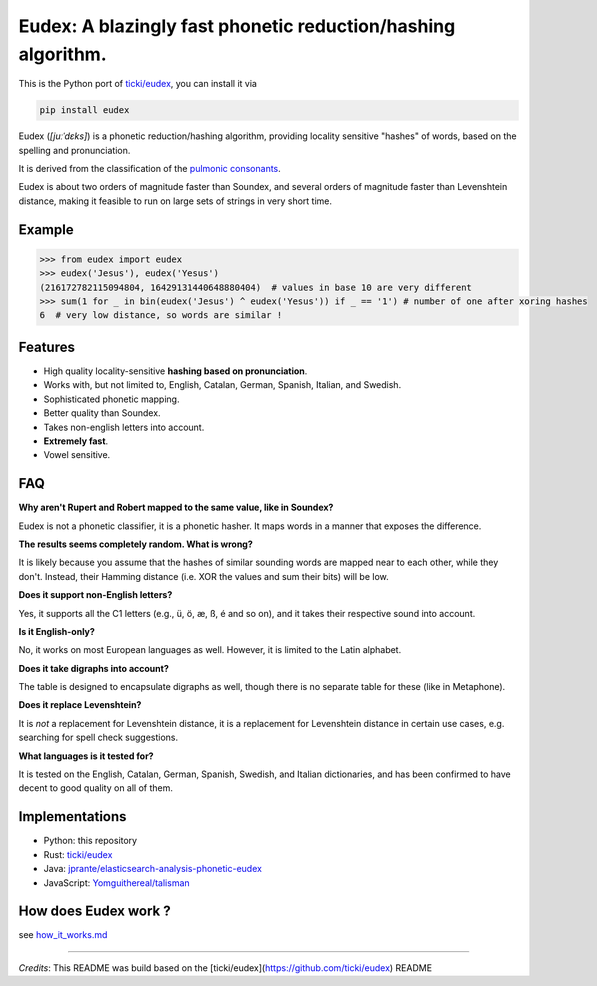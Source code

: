 
Eudex: A blazingly fast phonetic reduction/hashing algorithm.
=============================================================

This is the Python port of `ticki/eudex <https://github.com/ticki/eudex>`_\ , you can install it via

.. code-block:: bash

   pip install eudex

Eudex (\ *[juːˈdɛks]*\ ) is a phonetic reduction/hashing algorithm,
providing locality sensitive "hashes" of words, based on the spelling and
pronunciation.

It is derived from the classification of the `pulmonic consonants <https://en.wikipedia.org/wiki/Pulmonic_consonant>`_.

Eudex is about two orders of magnitude faster than Soundex, and several orders
of magnitude faster than Levenshtein distance, making it feasible to run on
large sets of strings in very short time.

Example
-------

.. code-block:: python

   >>> from eudex import eudex
   >>> eudex('Jesus'), eudex('Yesus')
   (216172782115094804, 16429131440648880404)  # values in base 10 are very different
   >>> sum(1 for _ in bin(eudex('Jesus') ^ eudex('Yesus')) if _ == '1') # number of one after xoring hashes
   6  # very low distance, so words are similar !

Features
--------


* High quality locality-sensitive **hashing based on pronunciation**.
* Works with, but not limited to, English, Catalan, German, Spanish, Italian,
  and Swedish.
* Sophisticated phonetic mapping.
* Better quality than Soundex.
* Takes non-english letters into account.
* **Extremely fast**.
* Vowel sensitive.

FAQ
---

**Why aren't Rupert and Robert mapped to the same value, like in Soundex?**

Eudex is not a phonetic classifier, it is a phonetic hasher. It maps words in a
manner that exposes the difference.

**The results seems completely random. What is wrong?**

It is likely because you assume that the hashes of similar sounding words are mapped near to each
other, while they don't. Instead, their Hamming distance (i.e. XOR the values
and sum their bits) will be low.

**Does it support non-English letters?**

Yes, it supports all the C1 letters (e.g., ü, ö, æ, ß, é and so on), and it takes their respective sound into
account.

**Is it English-only?**

No, it works on most European languages as well. However, it is limited to the Latin alphabet.

**Does it take digraphs into account?**

The table is designed to encapsulate digraphs as well, though there is no separate table for these (like in
Metaphone).

**Does it replace Levenshtein?**

It is *not* a replacement for Levenshtein distance, it is a replacement for Levenshtein distance in certain use cases,
e.g. searching for spell check suggestions.

**What languages is it tested for?**

It is tested on the English, Catalan, German, Spanish, Swedish, and Italian dictionaries, and has been confirmed to have decent to good quality on all of them.

Implementations
---------------


* Python: this repository
* Rust: `ticki/eudex <https://github.com/ticki/eudex>`_
* Java: `jprante/elasticsearch-analysis-phonetic-eudex <https://github.com/jprante/elasticsearch-analysis-phonetic-eudex>`_
* JavaScript: `Yomguithereal/talisman <https://github.com/Yomguithereal/talisman/blob/master/src/phonetics/eudex.js>`_

How does Eudex work ?
---------------------

see `how_it_works.md <how_it_works.md>`_

----

`Credits`: This README was build based on the [ticki/eudex](https://github.com/ticki/eudex) README
